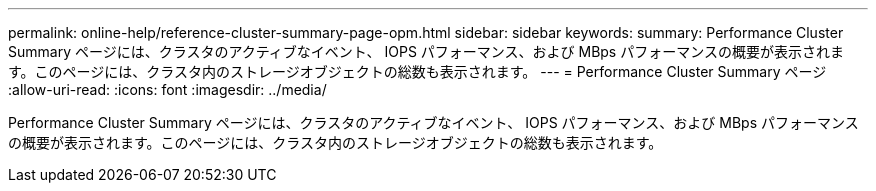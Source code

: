 ---
permalink: online-help/reference-cluster-summary-page-opm.html 
sidebar: sidebar 
keywords:  
summary: Performance Cluster Summary ページには、クラスタのアクティブなイベント、 IOPS パフォーマンス、および MBps パフォーマンスの概要が表示されます。このページには、クラスタ内のストレージオブジェクトの総数も表示されます。 
---
= Performance Cluster Summary ページ
:allow-uri-read: 
:icons: font
:imagesdir: ../media/


[role="lead"]
Performance Cluster Summary ページには、クラスタのアクティブなイベント、 IOPS パフォーマンス、および MBps パフォーマンスの概要が表示されます。このページには、クラスタ内のストレージオブジェクトの総数も表示されます。
